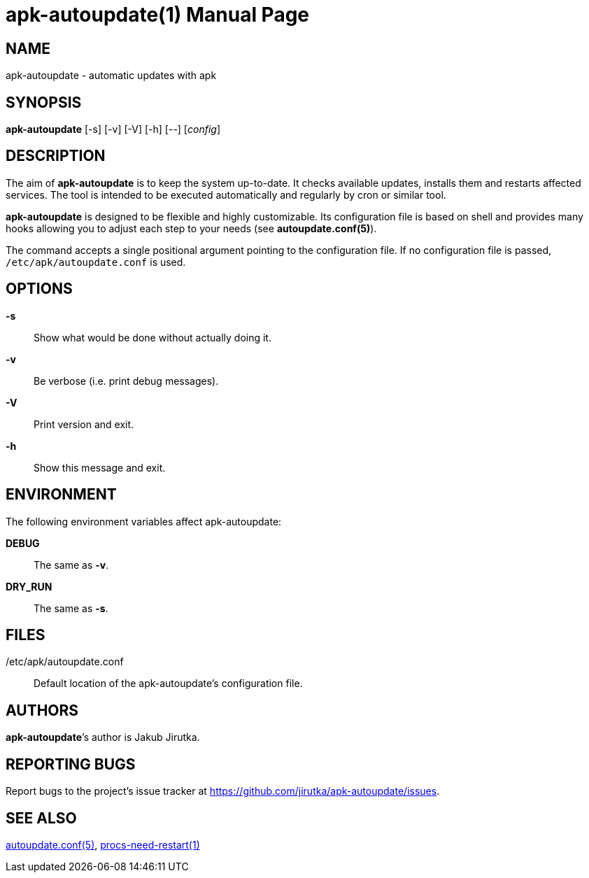 = apk-autoupdate(1)
Jakub Jirutka
:doctype: manpage
:repo-uri: https://github.com/jirutka/apk-autoupdate
:issues-uri: {repo-uri}/issues
:man-uri: {repo-uri}/blob/dev/man/

== NAME

apk-autoupdate - automatic updates with apk


== SYNOPSIS

*apk-autoupdate* [-s] [-v] [-V] [-h] [--] [_config_]


== DESCRIPTION

The aim of *apk-autoupdate* is to keep the system up-to-date.
It checks available updates, installs them and restarts affected services.
The tool is intended to be executed automatically and regularly by cron or similar tool.

*apk-autoupdate* is designed to be flexible and highly customizable.
Its configuration file is based on shell and provides many hooks allowing you to adjust each step to your needs (see *autoupdate.conf(5)*).

The command accepts a single positional argument pointing to the configuration file.
If no configuration file is passed, `/etc/apk/autoupdate.conf` is used.


== OPTIONS

*-s*::
  Show what would be done without actually doing it.

*-v*::
  Be verbose (i.e. print debug messages).

*-V*::
  Print version and exit.

*-h*::
  Show this message and exit.


== ENVIRONMENT

The following environment variables affect apk-autoupdate:

*DEBUG*::
  The same as *-v*.

*DRY_RUN*::
  The same as *-s*.


== FILES

/etc/apk/autoupdate.conf::
  Default location of the apk-autoupdate`'s configuration file.


== AUTHORS

*apk-autoupdate*`'s author is {author}.


== REPORTING BUGS

Report bugs to the project`'s issue tracker at {issues-uri}.


== SEE ALSO

ifdef::backend-manpage[autoupdate.conf(5), procs-need-restart(1), apk(1)]
ifndef::backend-manpage[{man-uri}/autoupdate.conf.5.adoc[autoupdate.conf(5)], {man-uri}/procs-need-restart.1.adoc[procs-need-restart(1)]]
